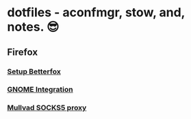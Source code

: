 * dotfiles - aconfmgr, stow, and, notes. 😎
** Firefox
*** [[https://github.com/yokoffing/Betterfox][Setup Betterfox]]
*** [[https://wiki.archlinux.org/title/Firefox#GNOME_integration][GNOME Integration]]
*** [[https://mullvad.net/en/help/socks5-proxy#get-started][Mullvad SOCKS5 proxy]]
